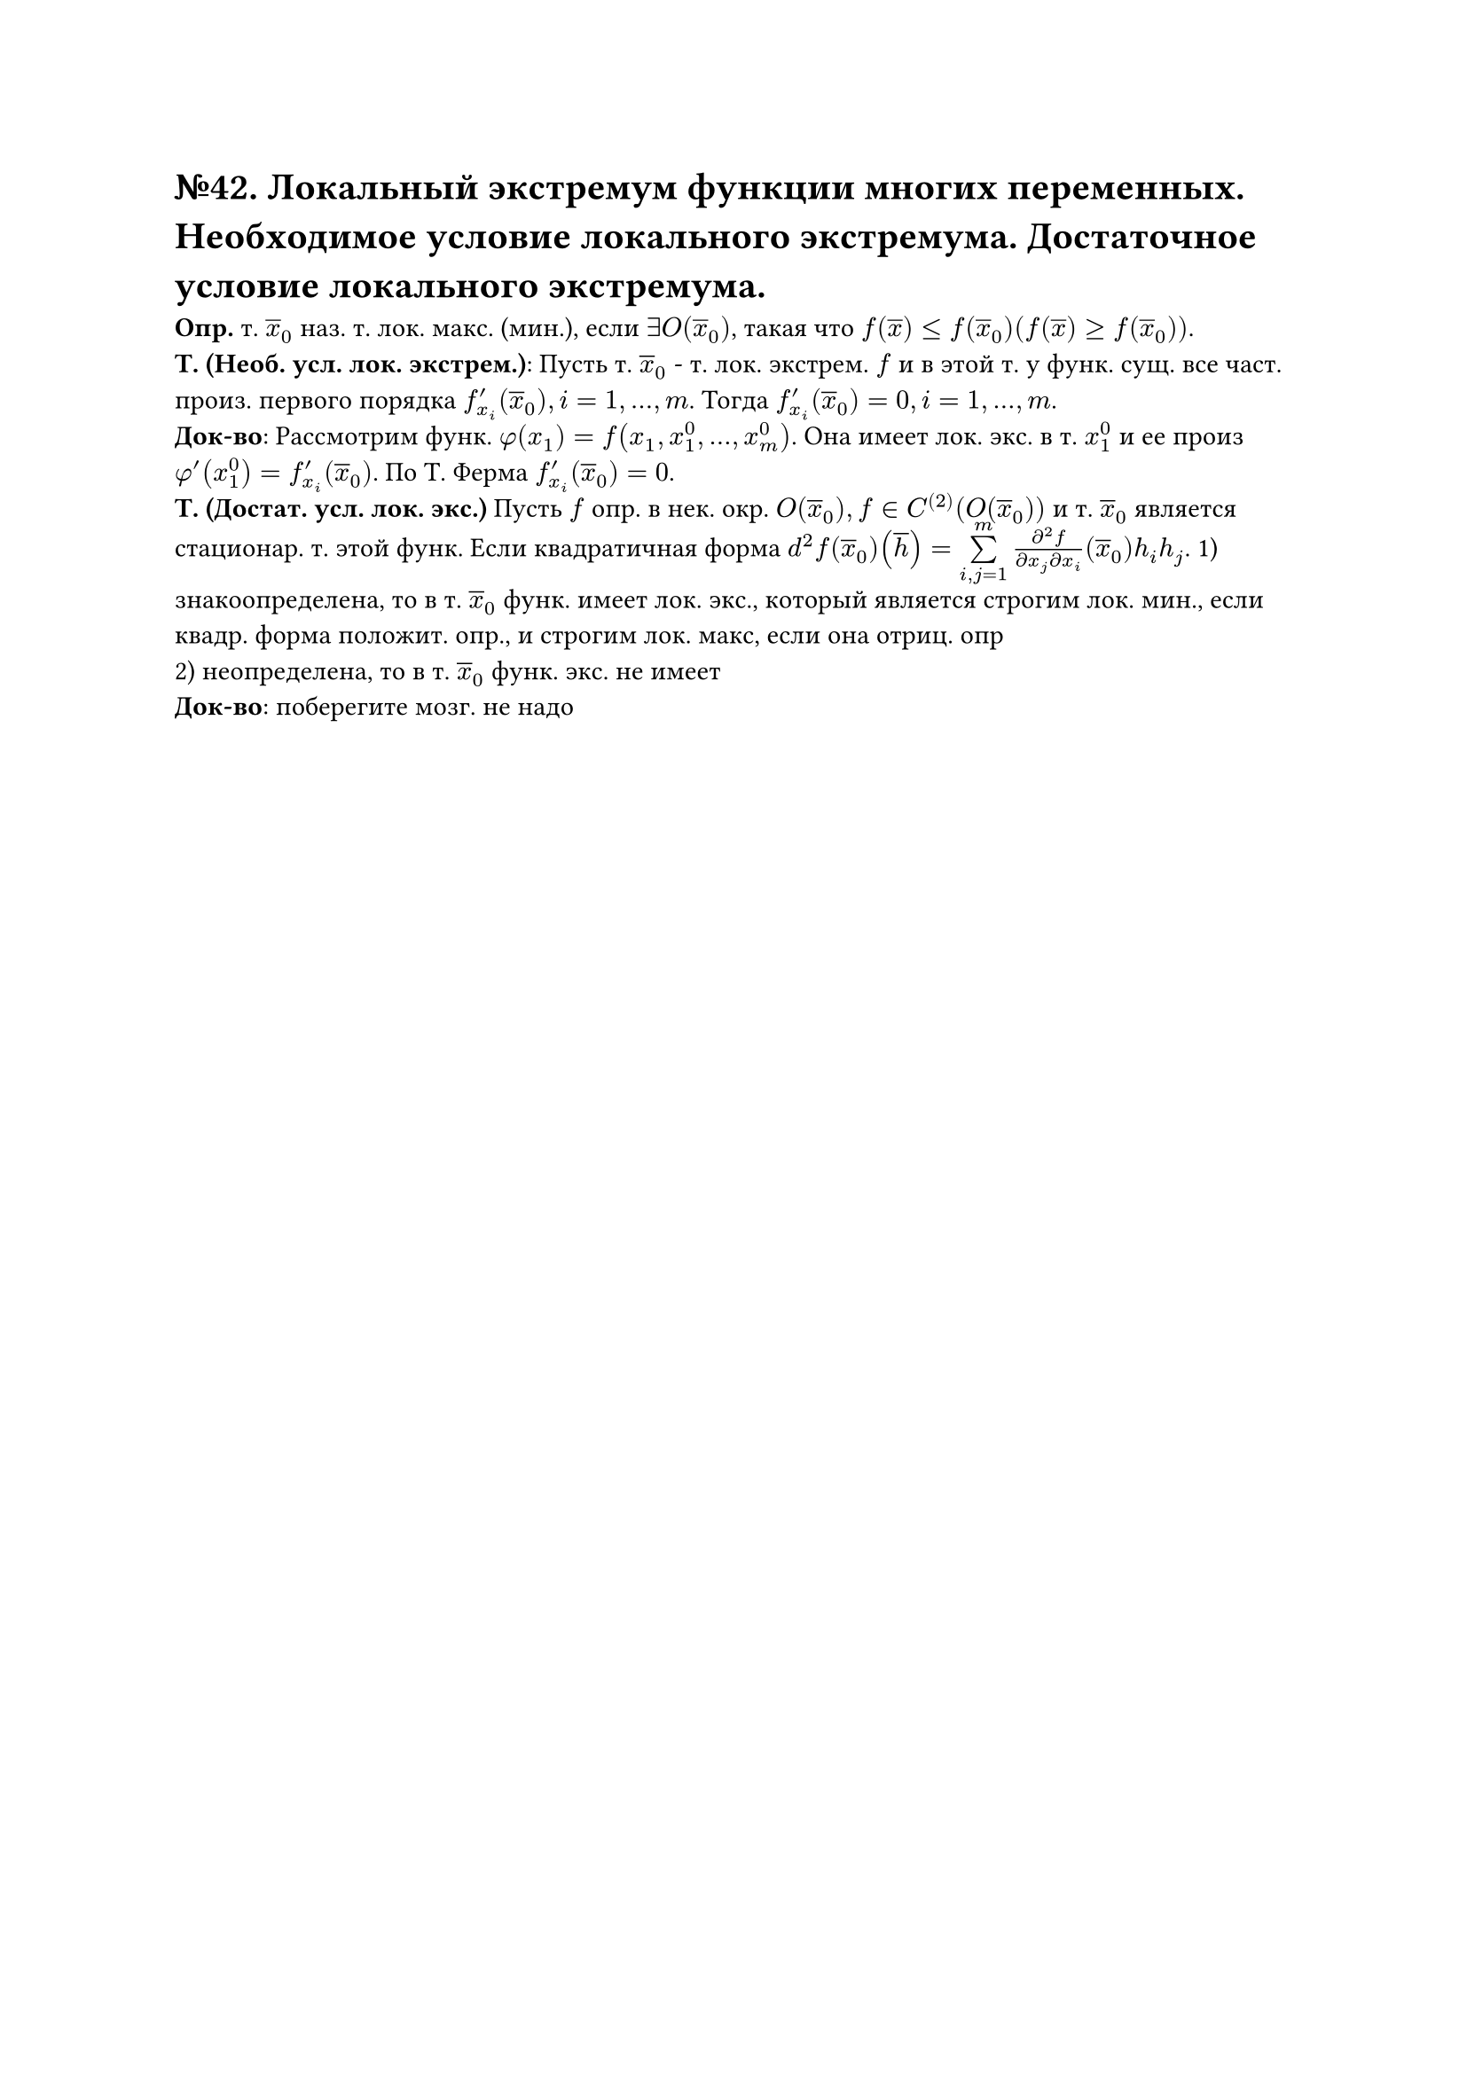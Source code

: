 = №42. Локальный экстремум функции многих переменных. Необходимое условие локального экстремума. Достаточное условие локального экстремума.

*Опр.* т. $overline(x)_0$ наз. т. лок. макс. (мин.), если $exists O(overline(x)_0)$, такая что $f(overline(x)) <= f(overline(x)_0) (f(overline(x)) >= f(overline(x)_0))$.\
*Т. (Необ. усл. лок. экстрем.)*: Пусть т. $overline(x)_0$ - т. лок. экстрем. $f$ и в этой т. у функ. сущ. все част. произ. первого порядка $f'_x_i (overline(x)_0), i = 1,...,m$. Тогда $f'_x_i (overline(x)_0) = 0, i = 1,...,m$.\
*Док-во*: Рассмотрим функ. $phi(x_1) = f(x_1, x_1^0, ... , x_m^0)$. Она имеет лок. экс. в т. $x_1^0$ и ее произ $phi'(x_1^0) = f'_x_i (overline(x)_0)$. По Т. Ферма $f'_x_i (overline(x)_0) = 0$.\
*Т. (Достат. усл. лок. экс.)* Пусть $f$ опр. в нек. окр. $O(overline(x)_0), f in C^((2)) (O(overline(x)_0))$ и т. $overline(x)_0$ является стационар. т. этой функ. Если квадратичная форма $d^2 f(overline(x)_0)(overline(h)) = limits(sum)_(i,j=1)^m (diff^2 f)/(diff x_j diff x_i) (overline(x)_0)h_i h_j$. 1) знакоопределена, то в т. $overline(x)_0$ функ. имеет лок. экс., который является строгим лок. мин., если квадр. форма положит. опр., и строгим лок. макс, если она отриц. опр\
2) неопределена, то в т. $overline(x)_0$ функ. экс. не имеет\
*Док-во*: поберегите мозг. не надо 
